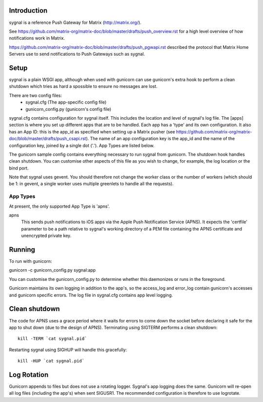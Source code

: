 Introduction
============

sygnal is a reference Push Gateway for Matrix (http://matrix.org/).

See
https://github.com/matrix-org/matrix-doc/blob/master/drafts/push_overview.rst
for a high level overview of how notifications work in Matrix.

https://github.com/matrix-org/matrix-doc/blob/master/drafts/push_pgwapi.rst
described the protocol that Matrix Home Servers use to send notifications to
Push Gateways such as sygnal.

Setup
=====
sygnal is a plain WSGI app, although when used with gunicorn can
use gunicorn's extra hook to perform a clean shutdown which tries as hard a
spossible to ensure no messages are lost.

There are two config files:
 * sygnal.cfg (The app-specific config file)
 * gunicorn_config.py (gunicorn's config file)

sygnal.cfg contains configuration for sygnal itself. This includes the location
and level of sygnal's log file. The [apps] section is where you set up different
apps that are to be handled. Each app has a 'type' and its own configuration. It
also has an App ID: this is the app_id as specified when setting up a Matrix
pusher (see
https://github.com/matrix-org/matrix-doc/blob/master/drafts/push_csapi.rst). The
name of an app configuration key is the app_id and the name of the
configuration key, joined by a single dot ('.'). App Types are listed below.

The gunicorn sample config contains everything necessary to run sygnal from
gunicorn. The shutdown hook handles clean shutdown. You can customise other
aspects of this file as you wish to change, for example, the log location or the
bind port.

Note that sygnal uses gevent. You should therefore not change the worker class
or the number of workers (which should be 1: in gevent, a single worker uses
multiple greenlets to handle all the requests).

App Types
---------
At present, the only supported App Type is 'apns'. 

apns
  This sends push notifications to iOS apps via the Apple Push Notification
  Service (APNS). It expects the 'certfile' parameter to be a path relative to
  sygnal's working directory of a PEM file containing the APNS certificate and
  unencrypted private key.

Running
=======
To run with gunicorn:

gunicorn -c gunicorn_config.py sygnal:app

You can customise the gunicorn_config.py to determine whether this daemonizes or runs in the foreground.

Gunicorn maintains its own logging in addition to the app's, so the access_log
and error_log contain gunicorn's accesses and gunicorn specific errors. The log
file in sygnal.cfg contains app level logging.

Clean shutdown
==============
The code for APNS uses a grace period where it waits for errors to come down the
socket before declaring it safe for the app to shut down (due to the design of
APNS). Terminating using SIGTERM performs a clean shutdown::

    kill -TERM `cat sygnal.pid`

Restarting sygnal using SIGHUP will handle this gracefully::

    kill -HUP `cat sygnal.pid`

Log Rotation
============
Gunicorn appends to files but does not use a rotating logger.
Sygnal's app logging does the same. Gunicorn will re-open all log files
(including the app's) when sent SIGUSR1.  The recommended configuration is
therefore to use logrotate.
